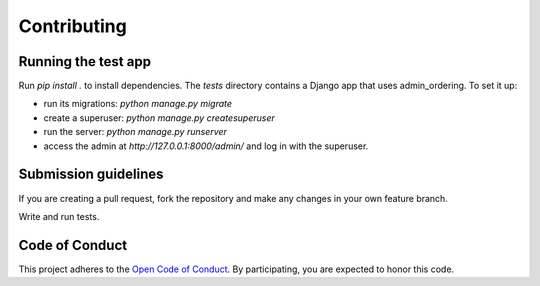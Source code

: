 ============
Contributing
============

Running the test app
====================

Run `pip install .` to install dependencies.
The `tests` directory contains a Django app that uses admin_ordering. To set it up:

- run its migrations: `python manage.py migrate`
- create a superuser: `python manage.py createsuperuser`
- run the server: `python manage.py runserver`
- access the admin at `http://127.0.0.1:8000/admin/` and log in with the superuser.


Submission guidelines
=====================

If you are creating a pull request, fork the repository and make any changes
in your own feature branch.

Write and run tests.


Code of Conduct
===============

This project adheres to the
`Open Code of Conduct <http://todogroup.org/opencodeofconduct/#FeinCMS/dev@feinheit.ch>`_.
By participating, you are expected to honor this code.
